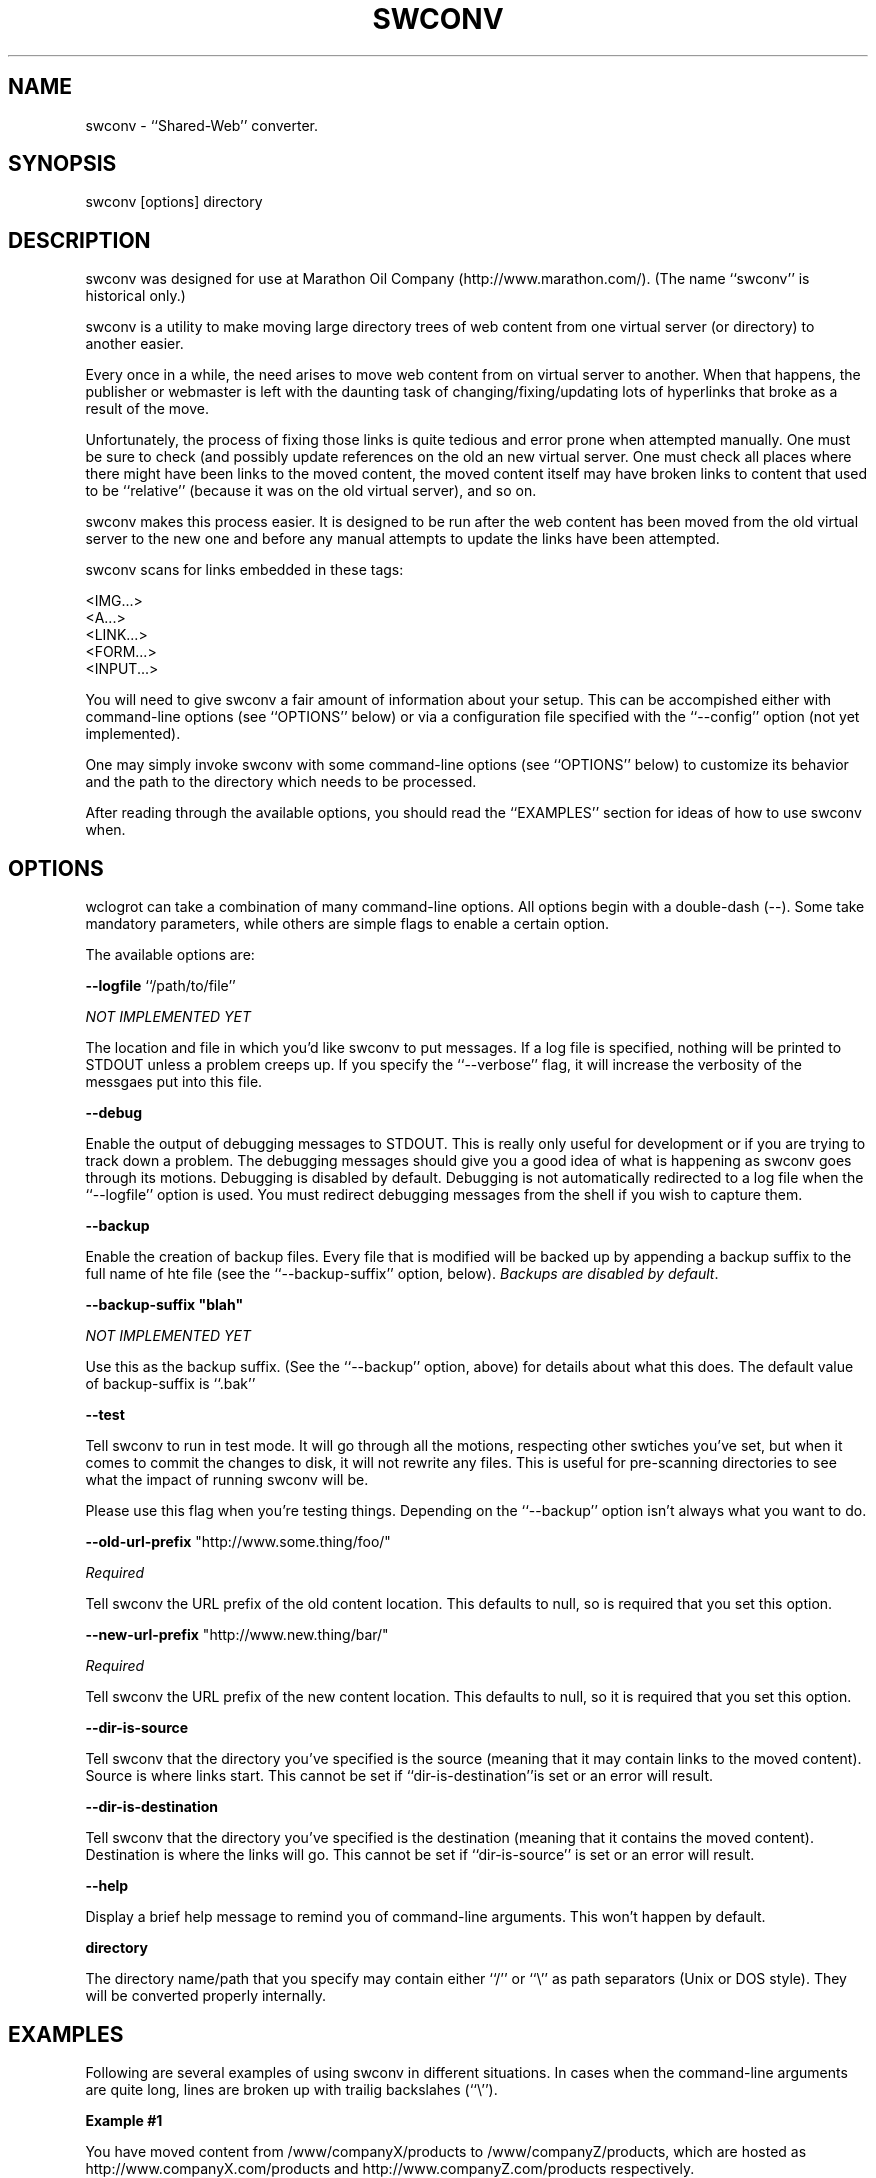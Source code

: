 .rn '' }`
''' $RCSfile$$Revision$$Date$
'''
''' $Log$
'''
.de Sh
.br
.if t .Sp
.ne 5
.PP
\fB\\$1\fR
.PP
..
.de Sp
.if t .sp .5v
.if n .sp
..
.de Ip
.br
.ie \\n(.$>=3 .ne \\$3
.el .ne 3
.IP "\\$1" \\$2
..
.de Vb
.ft CW
.nf
.ne \\$1
..
.de Ve
.ft R

.fi
..
'''
'''
'''     Set up \*(-- to give an unbreakable dash;
'''     string Tr holds user defined translation string.
'''     Bell System Logo is used as a dummy character.
'''
.tr \(*W-|\(bv\*(Tr
.ie n \{\
.ds -- \(*W-
.ds PI pi
.if (\n(.H=4u)&(1m=24u) .ds -- \(*W\h'-12u'\(*W\h'-12u'-\" diablo 10 pitch
.if (\n(.H=4u)&(1m=20u) .ds -- \(*W\h'-12u'\(*W\h'-8u'-\" diablo 12 pitch
.ds L" ""
.ds R" ""
'''   \*(M", \*(S", \*(N" and \*(T" are the equivalent of
'''   \*(L" and \*(R", except that they are used on ".xx" lines,
'''   such as .IP and .SH, which do another additional levels of
'''   double-quote interpretation
.ds M" """
.ds S" """
.ds N" """""
.ds T" """""
.ds L' '
.ds R' '
.ds M' '
.ds S' '
.ds N' '
.ds T' '
'br\}
.el\{\
.ds -- \(em\|
.tr \*(Tr
.ds L" ``
.ds R" ''
.ds M" ``
.ds S" ''
.ds N" ``
.ds T" ''
.ds L' `
.ds R' '
.ds M' `
.ds S' '
.ds N' `
.ds T' '
.ds PI \(*p
'br\}
.\"	If the F register is turned on, we'll generate
.\"	index entries out stderr for the following things:
.\"		TH	Title 
.\"		SH	Header
.\"		Sh	Subsection 
.\"		Ip	Item
.\"		X<>	Xref  (embedded
.\"	Of course, you have to process the output yourself
.\"	in some meaninful fashion.
.if \nF \{
.de IX
.tm Index:\\$1\t\\n%\t"\\$2"
..
.nr % 0
.rr F
.\}
.TH SWCONV 1 "perl 5.004, patch 04" "25/Sep/98" "User Contributed Perl Documentation"
.UC
.if n .hy 0
.if n .na
.ds C+ C\v'-.1v'\h'-1p'\s-2+\h'-1p'+\s0\v'.1v'\h'-1p'
.de CQ          \" put $1 in typewriter font
.ft CW
'if n "\c
'if t \\&\\$1\c
'if n \\&\\$1\c
'if n \&"
\\&\\$2 \\$3 \\$4 \\$5 \\$6 \\$7
'.ft R
..
.\" @(#)ms.acc 1.5 88/02/08 SMI; from UCB 4.2
.	\" AM - accent mark definitions
.bd B 3
.	\" fudge factors for nroff and troff
.if n \{\
.	ds #H 0
.	ds #V .8m
.	ds #F .3m
.	ds #[ \f1
.	ds #] \fP
.\}
.if t \{\
.	ds #H ((1u-(\\\\n(.fu%2u))*.13m)
.	ds #V .6m
.	ds #F 0
.	ds #[ \&
.	ds #] \&
.\}
.	\" simple accents for nroff and troff
.if n \{\
.	ds ' \&
.	ds ` \&
.	ds ^ \&
.	ds , \&
.	ds ~ ~
.	ds ? ?
.	ds ! !
.	ds /
.	ds q
.\}
.if t \{\
.	ds ' \\k:\h'-(\\n(.wu*8/10-\*(#H)'\'\h"|\\n:u"
.	ds ` \\k:\h'-(\\n(.wu*8/10-\*(#H)'\`\h'|\\n:u'
.	ds ^ \\k:\h'-(\\n(.wu*10/11-\*(#H)'^\h'|\\n:u'
.	ds , \\k:\h'-(\\n(.wu*8/10)',\h'|\\n:u'
.	ds ~ \\k:\h'-(\\n(.wu-\*(#H-.1m)'~\h'|\\n:u'
.	ds ? \s-2c\h'-\w'c'u*7/10'\u\h'\*(#H'\zi\d\s+2\h'\w'c'u*8/10'
.	ds ! \s-2\(or\s+2\h'-\w'\(or'u'\v'-.8m'.\v'.8m'
.	ds / \\k:\h'-(\\n(.wu*8/10-\*(#H)'\z\(sl\h'|\\n:u'
.	ds q o\h'-\w'o'u*8/10'\s-4\v'.4m'\z\(*i\v'-.4m'\s+4\h'\w'o'u*8/10'
.\}
.	\" troff and (daisy-wheel) nroff accents
.ds : \\k:\h'-(\\n(.wu*8/10-\*(#H+.1m+\*(#F)'\v'-\*(#V'\z.\h'.2m+\*(#F'.\h'|\\n:u'\v'\*(#V'
.ds 8 \h'\*(#H'\(*b\h'-\*(#H'
.ds v \\k:\h'-(\\n(.wu*9/10-\*(#H)'\v'-\*(#V'\*(#[\s-4v\s0\v'\*(#V'\h'|\\n:u'\*(#]
.ds _ \\k:\h'-(\\n(.wu*9/10-\*(#H+(\*(#F*2/3))'\v'-.4m'\z\(hy\v'.4m'\h'|\\n:u'
.ds . \\k:\h'-(\\n(.wu*8/10)'\v'\*(#V*4/10'\z.\v'-\*(#V*4/10'\h'|\\n:u'
.ds 3 \*(#[\v'.2m'\s-2\&3\s0\v'-.2m'\*(#]
.ds o \\k:\h'-(\\n(.wu+\w'\(de'u-\*(#H)/2u'\v'-.3n'\*(#[\z\(de\v'.3n'\h'|\\n:u'\*(#]
.ds d- \h'\*(#H'\(pd\h'-\w'~'u'\v'-.25m'\f2\(hy\fP\v'.25m'\h'-\*(#H'
.ds D- D\\k:\h'-\w'D'u'\v'-.11m'\z\(hy\v'.11m'\h'|\\n:u'
.ds th \*(#[\v'.3m'\s+1I\s-1\v'-.3m'\h'-(\w'I'u*2/3)'\s-1o\s+1\*(#]
.ds Th \*(#[\s+2I\s-2\h'-\w'I'u*3/5'\v'-.3m'o\v'.3m'\*(#]
.ds ae a\h'-(\w'a'u*4/10)'e
.ds Ae A\h'-(\w'A'u*4/10)'E
.ds oe o\h'-(\w'o'u*4/10)'e
.ds Oe O\h'-(\w'O'u*4/10)'E
.	\" corrections for vroff
.if v .ds ~ \\k:\h'-(\\n(.wu*9/10-\*(#H)'\s-2\u~\d\s+2\h'|\\n:u'
.if v .ds ^ \\k:\h'-(\\n(.wu*10/11-\*(#H)'\v'-.4m'^\v'.4m'\h'|\\n:u'
.	\" for low resolution devices (crt and lpr)
.if \n(.H>23 .if \n(.V>19 \
\{\
.	ds : e
.	ds 8 ss
.	ds v \h'-1'\o'\(aa\(ga'
.	ds _ \h'-1'^
.	ds . \h'-1'.
.	ds 3 3
.	ds o a
.	ds d- d\h'-1'\(ga
.	ds D- D\h'-1'\(hy
.	ds th \o'bp'
.	ds Th \o'LP'
.	ds ae ae
.	ds Ae AE
.	ds oe oe
.	ds Oe OE
.\}
.rm #[ #] #H #V #F C
.SH "NAME"
swconv \- ``Shared-Web'\*(R' converter.
.SH "SYNOPSIS"
swconv [options] directory
.SH "DESCRIPTION"
swconv was designed for use at Marathon Oil Company
(http://www.marathon.com/). (The name ``swconv'\*(R' is historical only.)
.PP
swconv is a utility to make moving large directory trees of web
content from one virtual server (or directory) to another easier.
.PP
Every once in a while, the need arises to move web content from on
virtual server to another. When that happens, the publisher or
webmaster is left with the daunting task of changing/fixing/updating
lots of hyperlinks that broke as a result of the move.
.PP
Unfortunately, the process of fixing those links is quite tedious and
error prone when attempted manually. One must be sure to check (and
possibly update references on the old an new virtual server. One must
check all places where there might have been links to the moved
content, the moved content itself may have broken links to content
that used to be ``relative'\*(R' (because it was on the old virtual
server), and so on.
.PP
swconv makes this process easier. It is designed to be run after the
web content has been moved from the old virtual server to the new one
and before any manual attempts to update the links have been
attempted.
.PP
swconv scans for links embedded in these tags:
.PP
.Vb 5
\&   <IMG...>
\&   <A...>
\&   <LINK...>
\&   <FORM...>
\&   <INPUT...>
.Ve
You will need to give swconv a fair amount of information about your
setup. This can be accompished either with command-line options (see
``OPTIONS'\*(R' below) or via a configuration file specified with the
``--config'\*(R' option (not yet implemented).
.PP
One may simply invoke swconv with some command-line options (see
``OPTIONS'\*(R' below) to customize its behavior and the path to the directory
which needs to be processed.
.PP
After reading through the available options, you should read the
``EXAMPLES'\*(R' section for ideas of how to use swconv when.
.SH "OPTIONS"
wclogrot can take a combination of many command-line options. All
options begin with a double-dash (--). Some take mandatory parameters,
while others are simple flags to enable a certain option.
.PP
The available options are:
.PP
\fB--logfile\fR ``/path/to/file'\*(R'
.PP
\fINOT IMPLEMENTED YET\fR
.PP
The location and file in which you'd like swconv to put messages. If
a log file is specified, nothing will be printed to STDOUT unless a
problem creeps up. If you specify the ``\f(CW--verbose\fR'\*(R' flag, it will
increase the verbosity of the messgaes put into this file.
.PP
\fB--debug\fR
.PP
Enable the output of debugging messages to STDOUT. This is really
only useful for development or if you are trying to track down a
problem. The debugging messages should give you a good idea of what
is happening as swconv goes through its motions.  Debugging is
disabled by default. Debugging is not automatically redirected to a
log file when the ``\f(CW--logfile\fR'\*(R' option is used. You must redirect
debugging messages from the shell if you wish to capture them.
.PP
\fB--backup\fR
.PP
Enable the creation of backup files. Every file that is modified will
be backed up by appending a backup suffix to the full name of hte file
(see the ``\f(CW--backup-suffix\fR'\*(R' option, below). \fIBackups are disabled
by default\fR.
.PP
\fB--backup-suffix \*(L"blah\*(R"\fR
.PP
\fINOT IMPLEMENTED YET\fR
.PP
Use this as the backup suffix. (See the ``\f(CW--backup\fR'\*(R' option, above)
for details about what this does. The default value of backup-suffix
is ``.bak'\*(R'
.PP
\fB--test\fR
.PP
Tell swconv to run in test mode. It will go through all the motions,
respecting other swtiches you've set, but when it comes to commit the
changes to disk, it will not rewrite any files. This is useful for
pre-scanning directories to see what the impact of running swconv will
be.
.PP
Please use this flag when you're testing things. Depending on the
``\f(CW--backup\fR'\*(R' option isn't always what you want to do.
.PP
\fB--old-url-prefix\fR \*(L"http://www.some.thing/foo/\*(R"
.PP
\fIRequired\fR
.PP
Tell swconv the URL prefix of the old content location. This
defaults to null, so is required that you set this option.
.PP
\fB--new-url-prefix\fR \*(L"http://www.new.thing/bar/\*(R"
.PP
\fIRequired\fR
.PP
Tell swconv the URL prefix of the new content location. This
defaults to null, so it is required that you set this option.
.PP
\fB--dir-is-source\fR
.PP
Tell swconv that the directory you've specified is the source
(meaning that it may contain links to the moved content). Source is
where links start. This cannot be set if ``\f(CWdir-is-destination\fR''is
set or an error will result.
.PP
\fB--dir-is-destination\fR
.PP
Tell swconv that the directory you've specified is the destination
(meaning that it contains the moved content). Destination is where
the links will go. This cannot be set if ``\f(CWdir-is-source\fR'\*(R' is
set or an error will result.
.PP
\fB--help\fR
.PP
Display a brief help message to remind you of command-line
arguments. This won't happen by default.
.PP
\fBdirectory\fR
.PP
The directory name/path that you specify may contain either ``\f(CW/\fR'\*(R'
or ``\f(CW\e\fR'\*(R' as path separators (Unix or DOS style). They will be
converted properly internally.
.SH "EXAMPLES"
Following are several examples of using swconv in different
situations. In cases when the command-line arguments are quite long,
lines are broken up with trailig backslahes (``\e'').
.Sh "Example #1"
You have moved content from \f(CW/www/companyX/products\fR to
\f(CW/www/companyZ/products\fR, which are hosted as
http://www.companyX.com/products and http://www.companyZ.com/products
respectively.
.PP
You move the content and remove the \f(CW/www/companyX/products directory\fR.
.PP
There may be links in \f(CW/www/companyX/about_us\fR which refer to pages in
what is now \f(CW/www/companyZ/products\fR, but the links don't know that.
.PP
To update any links in \f(CW/www/companyX/about_us\fR, do the following:
.PP
.Vb 5
\&  cd /www/companyX
\&  swconv --dir-is-source \e
\&         --old-url-prefix "http://www.companyX.com/products/" \e
\&         --new-url-prefix "http://www.companyZ.com/products/" \e
\&         --backup about_us
.Ve
There may also be links in \f(CW/www/comapnyZ/products\fR which refer to
pages in what is now on a different virtual server, the stuff still
sitting in \f(CW/www/companyX/\fR.
.PP
To adjust those links, do the following:
.PP
.Vb 5
\&  cd /www/companyZ
\&  swconv --dir-is-destination \e
\&         --old-url-prefix "http://www.companyX.com/products/" \e
\&         --new-url-prefix "http://www.companyZ.com/products/" \e
\&         --backup products
.Ve
Both of those sets of commands will produce backup files in those
directories. Only files which change are backed up.
.Sh "Example #2"
This needs to be a more clever example of using swconv usage.
.PP
It's a bit too late in the evening for me to come up with one, so let
me know if you think of anything.
.SH "BUGS"
Note: swconv makes fairly extensive attempts to trap most trappable
errors. In the event of a problem, it will print a failure notice and
exit with a non-zero exit code.
.PP
I should add a ``\f(CW--sleep-between-files\fR'\*(R' option that can call
\f(CWsleep()\fR between processing files. This will make it less of a CPU
hog at the expense of the process taking a bit longer.
.PP
swconv can only process one directory tree at a time. You may need to
write a small script to have it hit lots of peer directory trees (util
I add the necessary code to handle multiple directory names on the
command-line).
.PP
Also, this may or may not be a bug, depending on your point of
view. swconv \fIdoes not parse\fR the HTML \fIfile\fR\|(s). It simply applies
some clever regexes to the file based on the command-line arguments
you supply. \fIIt does not know about embedded code such as
JavaScript\fR. Commented chunks of HTML may get adjusted when you don't
want them to.
.SH "AUTHOR AND COPYRIGHT"
Copyright 1998, Jeremy D. Zawodny <jzawodn@wcnet.org>
.PP
swconv may be used, copied, and re-distributed under the same terms
and conditions as Perl.
.SH "VERSION"
Documentation: \f(CW$Revision:\fR 1.11 $

.rn }` ''
.IX Title "SWCONV 1"
.IX Name "swconv - ``Shared-Web'' converter."

.IX Header "NAME"

.IX Header "SYNOPSIS"

.IX Header "DESCRIPTION"

.IX Header "OPTIONS"

.IX Header "EXAMPLES"

.IX Subsection "Example #1"

.IX Subsection "Example #2"

.IX Header "BUGS"

.IX Header "AUTHOR AND COPYRIGHT"

.IX Header "VERSION"

